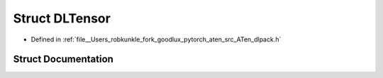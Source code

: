 .. _struct_DLTensor:

Struct DLTensor
===============

- Defined in :ref:`file__Users_robkunkle_fork_goodlux_pytorch_aten_src_ATen_dlpack.h`


Struct Documentation
--------------------


.. doxygenstruct:: DLTensor
   :members:
   :protected-members:
   :undoc-members: